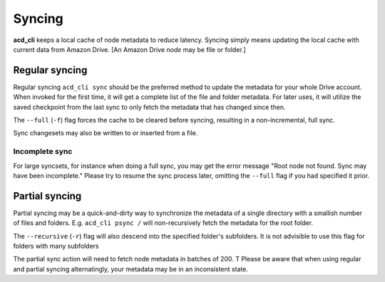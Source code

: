 Syncing
=======

**acd\_cli** keeps a local cache of node metadata to reduce latency. Syncing simply
means updating the local cache with current data from Amazon Drive.
[An Amazon Drive `node` may be file or folder.]

Regular syncing
---------------

Regular syncing ``acd_cli sync`` should be the preferred method to update the metadata for
your whole Drive account. When invoked for the first time, it will get a complete list of
the file and folder metadata. For later uses, it will utilize the saved checkpoint from the
last sync to only fetch the metadata that has changed since then.

The ``--full`` (``-f``) flag forces the cache to be cleared before syncing, resulting in
a non-incremental, full sync.

Sync changesets may also be written to or inserted from a file.

Incomplete sync
+++++++++++++++

For large syncsets, for instance when doing a full sync, you may get the error message
"Root node not found. Sync may have been incomplete." Please try to resume the sync process
later, omitting the ``--full`` flag if you had specified it prior.

Partial syncing
---------------

Partial syncing may be a quick-and-dirty way to synchronize the metadata of a single directory 
with a smallish number of files and folders. E.g. ``acd_cli psync /`` will non-recursively fetch
the metadata for the root folder.

The ``--recursive`` (``-r``) flag will also descend into the specified folder's subfolders.
It is not advisible to use this flag for folders with many subfolders

The partial sync action will need to fetch node metadata in batches of 200. T
Please be aware that when using regular and partial syncing alternatingly, your metadata
may be in an inconsistent state.
